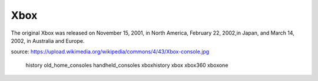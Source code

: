 Xbox
====
The original Xbox was released on November 15,
2001, in North America, February 22, 2002,in
Japan, and March 14, 2002, in Australia and Europe.

.. image:: xbox.jpg
    :width: 50%
source: https://upload.wikimedia.org/wikipedia/commons/4/43/Xbox-console.jpg


   history
   old_home_consoles
   handheld_consoles
   xboxhistory
   xbox
   xbox360
   xboxone